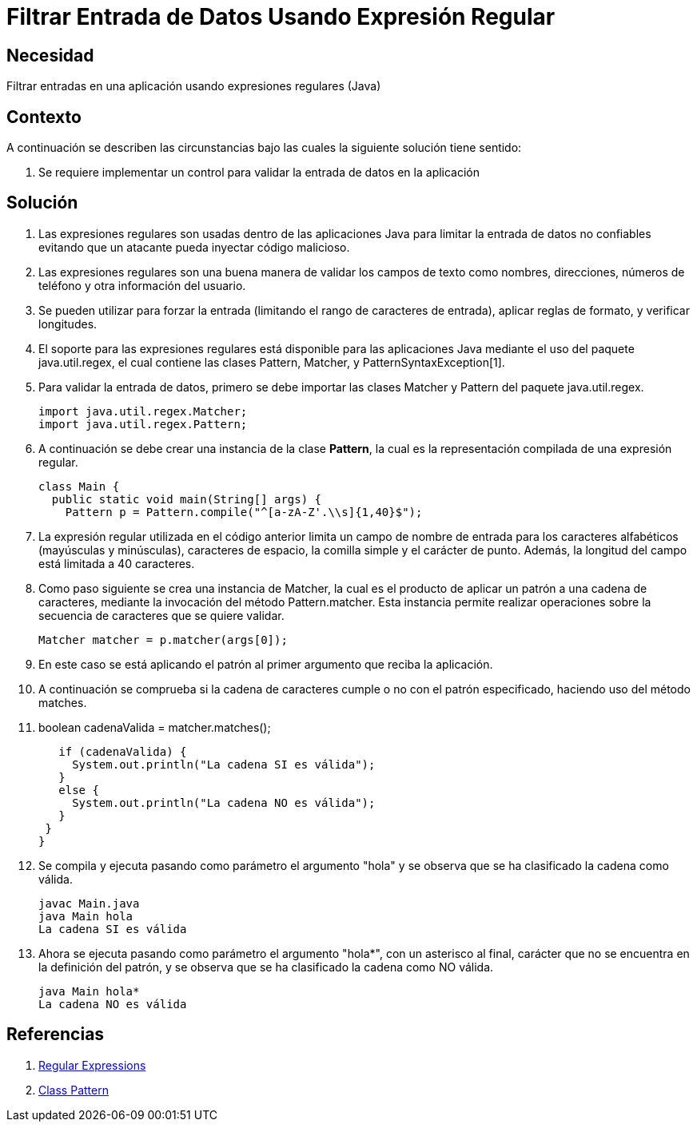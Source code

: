 :slug: kb/java/filtrar-entrada-datos-expresion-regular/
:eth: no
:category: java
:kb: yes

= Filtrar Entrada de Datos Usando Expresión Regular

== Necesidad

Filtrar entradas en una aplicación usando expresiones regulares (Java)

== Contexto

A continuación se describen las circunstancias bajo las cuales la siguiente 
solución tiene sentido:

. Se requiere implementar un control para validar la entrada de datos en la 
aplicación

== Solución

. Las expresiones regulares son usadas dentro de las aplicaciones Java para 
limitar la entrada de datos no confiables evitando que un atacante pueda 
inyectar código malicioso.

. Las expresiones regulares son una buena manera de validar los campos de texto 
como nombres, direcciones, números de teléfono y otra información del usuario.

. Se pueden utilizar para forzar la entrada (limitando el rango de caracteres 
de entrada), aplicar reglas de formato, y verificar longitudes.

. El soporte para las expresiones regulares está disponible para las 
aplicaciones Java mediante el uso del paquete java.util.regex, el cual contiene 
las clases Pattern, Matcher, y PatternSyntaxException[1].

. Para validar la entrada de datos, primero se debe importar las clases Matcher 
y Pattern del paquete java.util.regex.
+
[source, java, linenums]
----
import java.util.regex.Matcher;
import java.util.regex.Pattern;
----

. A continuación se debe crear una instancia de la clase *Pattern*, la cual es 
la representación compilada de una expresión regular.
+
[source, java, linenums]
----
class Main {
  public static void main(String[] args) {
    Pattern p = Pattern.compile("^[a-zA-Z'.\\s]{1,40}$");
----

. La expresión regular utilizada en el código anterior limita un campo de 
nombre de entrada para los caracteres alfabéticos (mayúsculas y minúsculas), 
caracteres de espacio, la comilla simple y el carácter de punto. Además, la 
longitud del campo está limitada a 40 caracteres.
. Como paso siguiente se crea una instancia de Matcher, la cual es el producto 
de aplicar un patrón a una cadena de caracteres, mediante la invocación del 
método Pattern.matcher. Esta instancia permite realizar operaciones sobre la 
secuencia de caracteres que se quiere validar.
+
[source, java, linenums]
----
Matcher matcher = p.matcher(args[0]);
----

. En este caso se está aplicando el patrón al primer argumento que reciba la 
aplicación.
. A continuación se comprueba si la cadena de caracteres cumple o no con el 
patrón especificado, haciendo uso del método matches.
. boolean cadenaValida = matcher.matches();
+
[source, java, linenums]
----
   if (cadenaValida) {
     System.out.println("La cadena SI es válida");
   }
   else {
     System.out.println("La cadena NO es válida");
   }
 }
}
----

. Se compila y ejecuta pasando como parámetro el argumento "hola" y se observa 
que se ha clasificado la cadena como válida.
+
[source, shell, linenums]
----
javac Main.java
java Main hola
La cadena SI es válida
----

. Ahora se ejecuta pasando como parámetro el argumento "hola*", con un 
asterisco al final, carácter que no se encuentra en la definición del patrón, 
y se observa que se ha clasificado la cadena como NO válida.
+
[source, shell, linenums]
----
java Main hola*
La cadena NO es válida
----

== Referencias

. https://docs.oracle.com/javase/tutorial/essential/regex/[Regular Expressions]
. https://docs.oracle.com/javase/7/docs/api/java/util/regex/Pattern.html[Class Pattern]
